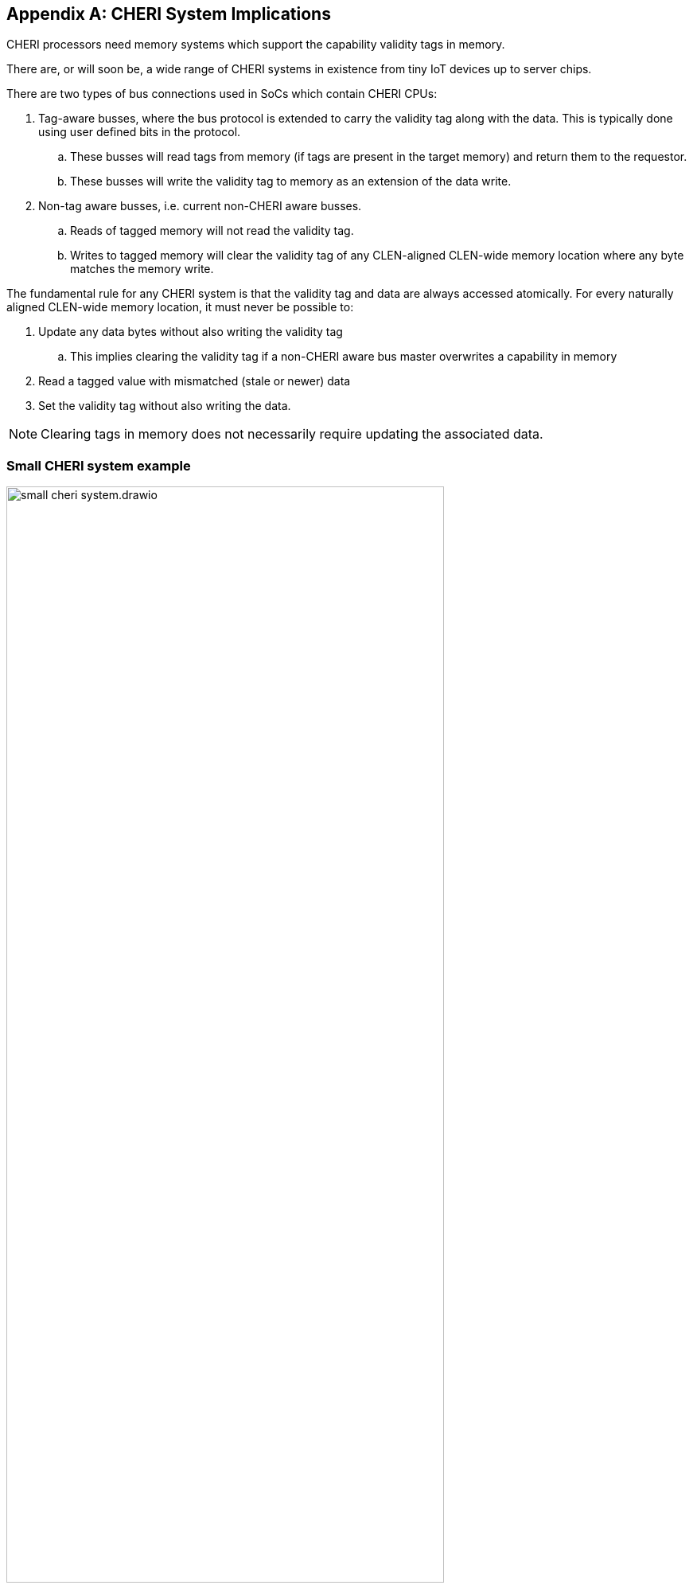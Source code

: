 [appendix]
== CHERI System Implications

ifdef::cheri_standalone_spec[]
WARNING: Unclear if this chapter will appear in the priv spec. May just be in the standalone spec.
endif::[]

CHERI processors need memory systems which support the capability validity tags in memory.

There are, or will soon be, a wide range of CHERI systems in existence from tiny IoT devices up to server chips.

There are two types of bus connections used in SoCs which contain CHERI CPUs:

. Tag-aware busses, where the bus protocol is extended to carry the validity tag along with the data.  This is typically done using user defined bits in the protocol.
.. These busses will read tags from memory (if tags are present in the target memory) and return them to the requestor.
.. These busses will write the validity tag to memory as an extension of the data write.
. Non-tag aware busses, i.e. current non-CHERI aware busses.
.. Reads of tagged memory will not read the validity tag.
.. Writes to tagged memory will clear the validity tag of any CLEN-aligned CLEN-wide memory location where any byte matches the memory write.

The fundamental rule for any CHERI system is that the validity tag and data are always accessed atomically. For every naturally aligned CLEN-wide memory location, it must never be possible to:

. Update any data bytes without also writing the validity tag
.. This implies clearing the validity tag if a non-CHERI aware bus master overwrites a capability in memory
. Read a tagged value with mismatched (stale or newer) data
. Set the validity tag without also writing the data.

NOTE: Clearing tags in memory does not necessarily require updating the associated data.

=== Small CHERI system example

[#small_cheri_system]
.Example small CHERI system with local capability tag storage
image::../cheri/img/small_cheri_system.drawio.png[width=80%,align=center]

This example shows a minimum sized system where only the local memory is extended to support capability tags.
The tag-aware region is highlighted.
All tags are created by the CHERI CPU, and only stored locally. The memory is shared with the system, probably via a secure DMA, which is not tag aware.

Therefore the connection between CPU and memory is tag-aware, and the connection to the system is not tag aware.

All writes from the system port to the memory must clear any memory tags to follow the rules from above.

=== Large CHERI system example

[#large_cheri_system]
.Example large CHERI system with tag cache
image::../cheri/img/large_cheri_system.drawio.png[width=80%,align=center]

In the case of a large CHERI SoC with caches, all the cached memory visible to the CHERI CPUs must support tags.
All memory is backed up by DRAM, and standard DRAM does not offer CLEN+1 bit words and so a typical system will have a tag cache IP.

A region of DRAM is reserved for CHERI tag storage.

The tag cache sits on the boundary of the validity tag-aware and non-tag-aware memory domains, and it provides the bridge between the two.
It stores tags locally in its cache, and if there is a miss, it will create an extra bus request to access the region of DRAM reserved for tag storage.
Therefore in the case of a miss a single access is split into two - one to access the data and one to access the validity tag.

The key property of the validity tag cache is to preserve the atomic access of data and tags in the memory system so that all CPUs have a consistent view of tags and data.

The region of DRAM reserved for tag storage must be only accessible by the validity tag cache, therefore no bus initiators should be able to write to the DRAM without the transactions passing through the validity tag cache.

Therefore the GPUs and peripherals cannot write to the validity tag storage in the DRAM, or the validity tagged memory data storage region.
These constraints will be part of the design of the network-on-chip.
It _is_ possible for the GPU and peripherals to read the validity tagged memory data storage region of the DRAM, if required.

NOTE: It would be possible to allow a DMA to access the validity tagged memory region of the DRAM directly to allow swap to/from DRAM and external devices such as flash.
 This will require the highest level of security in the SoC, as the CHERI protection model relies on the integrity of the validity tags, and so the root-of-trust will need to authenticate and encrypt the transfer, with anti-rollback protection.

For further information on the validity tag cache see cite:[tagged-memory].

<<<

=== Large CHERI pure-capability system example

[#large_cheri_purecap_system]
.Example large CHERI system with only tag-aware bus masters
image::../cheri/img/large_cheri_purecap_system.drawio.png[width=80%,align=center]

In this example every DRAM access passes through the validity tag cache, and so _all_ bus masters are tag-aware and can access the validity tagged memory if permitted by the network-on-chip.

The system topology is simpler than in xref:large_cheri_system[xrefstyle=short].

There is likely to be a performance difference between the two systems.
The main motivation for xref:large_cheri_system[xrefstyle=short] is to avoid the GPU DRAM traffic needing to look-up every tag in the validity tag cache, potentially adding overhead to every transaction.
